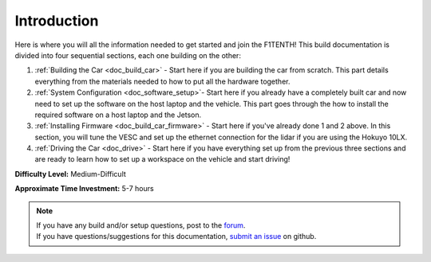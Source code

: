 .. _doc_build_intro:


Introduction
==================
Here is where you will all the information needed to get started and join the F1TENTH! This build documentation is divided into four sequential sections, each one building on the other:

#. :ref:`Building the Car <doc_build_car>` - Start here if you are building the car from scratch. This part details everything from the materials needed to how to put all the hardware together.
#. :ref:`System Configuration <doc_software_setup>`- Start here if you already have a completely built car and now need to set up the software on the host laptop and the vehicle. This part goes through the how to install the required software on a host laptop and the Jetson.
#. :ref:`Installing Firmware <doc_build_car_firmware>` - Start here if you've already done 1 and 2 above. In this section, you will tune the VESC and set up the ethernet connection for the lidar if you are using the Hokuyo 10LX.
#. :ref:`Driving the Car <doc_drive>` - Start here if you have everything set up from the previous three sections and are ready to learn how to set up a workspace on the vehicle and start driving!

**Difficulty Level:** Medium-Difficult

**Approximate Time Investment:** 5-7 hours


.. note:: 
  | If you have any build and/or setup questions, post to the `forum <http://f1tenth.org/forum.html>`_.
  | If you have questions/suggestions for this documentation, `submit an issue <https://github.com/f1tenth/f1tenth_doc/issues>`_ on github.

.. image:: img/intro01.gif
	:align: center